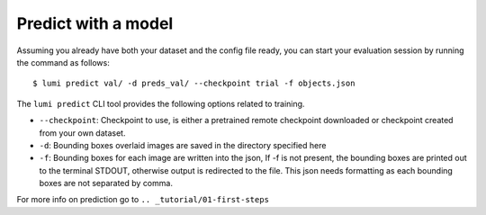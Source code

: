 .. _cli/predict:

Predict with a model
====================

Assuming you already have both your dataset and the config file ready, you can
start your evaluation session by running the command as follows::

  $ lumi predict val/ -d preds_val/ --checkpoint trial -f objects.json

The ``lumi predict`` CLI tool provides the following options related to training.

* ``--checkpoint``: Checkpoint to use, is either a pretrained remote checkpoint downloaded or checkpoint created from your own dataset.

* ``-d``: Bounding boxes overlaid images are saved in the directory specified here

* ``-f``: Bounding boxes for each image are written into the json, If -f is not present, the bounding boxes are printed out to the terminal STDOUT, otherwise output is redirected to the file. This json needs formatting as each bounding boxes are not separated by comma.

For more info on prediction go to ``.. _tutorial/01-first-steps``